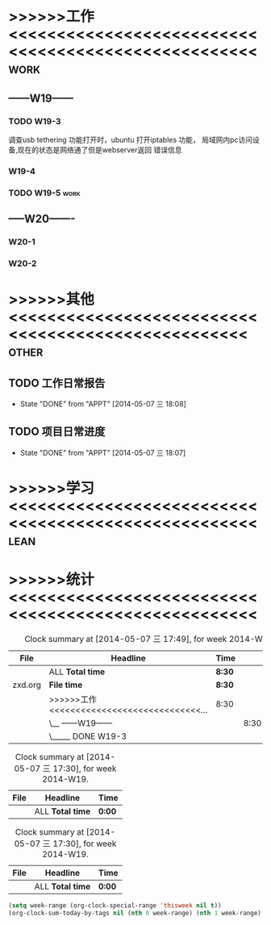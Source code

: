 #+TAGS: { work(w) lean(l)  other(o) }
#+SEQ_TODO: TODO(t) STARTED(s) WAITING(w) APPT(a) | DONE(d) CANCELLED(c) DEFERRED(f)
#+PROPERTY: CLOCK_INTO_DRAWER t

* >>>>>>工作<<<<<<<<<<<<<<<<<<<<<<<<<<<<<<<<<<<<<<<<<<<<<<<<<<<< 	   :work:
** ------W19------
*** TODO W19-3
	调查usb tethering 功能打开时，ubuntu 打开iptables 功能，
	局域网内pc访问设备,现在的状态是网络通了但是webserver返回
	错误信息

	:LOGBOOK:
	CLOCK: [2014-05-07 三 9:00]--[2014-05-07 三 12:00] =>  3:00
	CLOCK: [2014-05-07 三 13:00]--[2014-05-07 三 18:30] =>  5:30
	:END:
*** W19-4
*** TODO W19-5														   :work:
** -----W20-------
*** W20-1
*** W20-2
	
* >>>>>>其他<<<<<<<<<<<<<<<<<<<<<<<<<<<<<<<<<<<<<<<<<<<<<<<<<<<		  :other:
** TODO 工作日常报告
   SCHEDULED: <2014-05-08 四 +1d>
   - State "DONE"       from "APPT"       [2014-05-07 三 18:08]
   :PROPERTIES:
   :LAST_REPEAT: [2014-05-07 三 18:08]
   :END:


** TODO 项目日常进度
   SCHEDULED: <2014-05-08 四 +1d>
   - State "DONE"       from "APPT"       [2014-05-07 三 18:07]
   :PROPERTIES:
   :LAST_REPEAT: [2014-05-07 三 18:07]
   :END:

* >>>>>>学习<<<<<<<<<<<<<<<<<<<<<<<<<<<<<<<<<<<<<<<<<<<<<<<<<<<<	   :lean:
* >>>>>>统计<<<<<<<<<<<<<<<<<<<<<<<<<<<<<<<<<<<<<<<<<<<<<<<<<<<<  

#+BEGIN: clocktable :maxlevel 3 :scope agenda-with-archives :block thisweek :fileskip0 t :indent t :tags "work"
#+CAPTION: Clock summary at [2014-05-07 三 17:49], for week 2014-W19.
| File    | Headline                                   | Time   |      |      |
|---------+--------------------------------------------+--------+------+------|
|         | ALL *Total time*                           | *8:30* |      |      |
|---------+--------------------------------------------+--------+------+------|
| zxd.org | *File time*                                | *8:30* |      |      |
|         | >>>>>>工作<<<<<<<<<<<<<<<<<<<<<<<<<<<<<... | 8:30   |      |      |
|         | \__ ------W19------                        |        | 8:30 |      |
|         | \_____ DONE W19-3                          |        |      | 8:30 |
#+END:
#+BEGIN: clocktable :maxlevel 3 :scope agenda-with-archives :block thisweek :fileskip0 t :indent t :tags "other"
#+CAPTION: Clock summary at [2014-05-07 三 17:30], for week 2014-W19.
| File | Headline         | Time   |
|------+------------------+--------|
|      | ALL *Total time* | *0:00* |
#+END:
#+BEGIN: clocktable :maxlevel 3 :scope agenda-with-archives :block thisweek :fileskip0 t :indent t :tags "lean"
#+CAPTION: Clock summary at [2014-05-07 三 17:30], for week 2014-W19.
| File | Headline         | Time   |
|------+------------------+--------|
|      | ALL *Total time* | *0:00* |
#+END:

#+BEGIN_SRC emacs-lisp :results value
(setq week-range (org-clock-special-range 'thisweek nil t))
(org-clock-sum-today-by-tags nil (nth 0 week-range) (nth 1 week-range) t)
#+END_SRC

#+RESULTS:
=[-work-] 08:30
=** C-c C-c 统计快捷键/插入项目tag C-c C-t 插入状态tag
 


